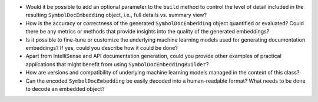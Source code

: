 -  Would it be possible to add an optional parameter to the ``build``
   method to control the level of detail included in the resulting
   ``SymbolDocEmbedding`` object, i.e., full details vs. summary view?
-  How is the accuracy or correctness of the generated
   ``SymbolDocEmbedding`` object quantified or evaluated? Could there be
   any metrics or methods that provide insights into the quality of the
   generated embeddings?
-  Is it possible to fine-tune or customize the underlying machine
   learning models used for generating documentation embeddings? If yes,
   could you describe how it could be done?
-  Apart from IntelliSense and API documentation generation, could you
   provide other examples of practical applications that might benefit
   from using ``SymbolDocEmbeddingBuilder``?
-  How are versions and compatibility of underlying machine learning
   models managed in the context of this class?
-  Can the encoded ``SymbolDocEmbedding`` be easily decoded into a
   human-readable format? What needs to be done to decode an embedded
   object?
